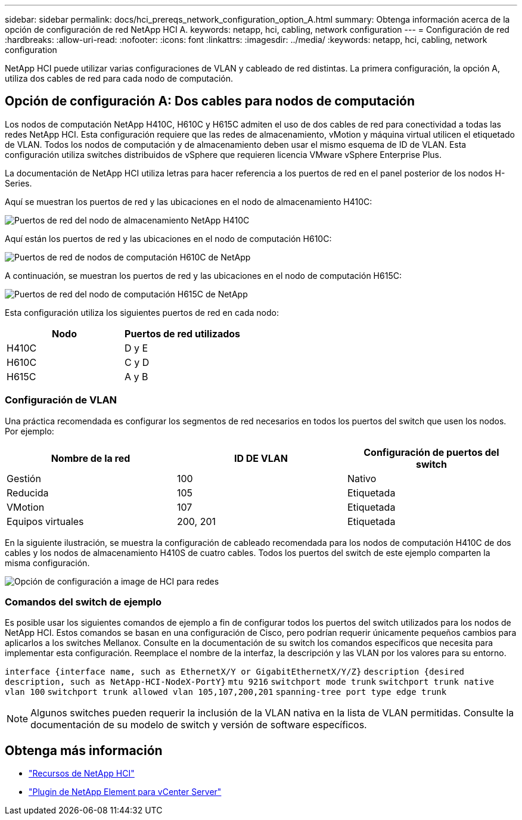 ---
sidebar: sidebar 
permalink: docs/hci_prereqs_network_configuration_option_A.html 
summary: Obtenga información acerca de la opción de configuración de red NetApp HCI A. 
keywords: netapp, hci, cabling, network configuration 
---
= Configuración de red
:hardbreaks:
:allow-uri-read: 
:nofooter: 
:icons: font
:linkattrs: 
:imagesdir: ../media/
:keywords: netapp, hci, cabling, network configuration


[role="lead"]
NetApp HCI puede utilizar varias configuraciones de VLAN y cableado de red distintas. La primera configuración, la opción A, utiliza dos cables de red para cada nodo de computación.



== Opción de configuración A: Dos cables para nodos de computación

Los nodos de computación NetApp H410C, H610C y H615C admiten el uso de dos cables de red para conectividad a todas las redes NetApp HCI. Esta configuración requiere que las redes de almacenamiento, vMotion y máquina virtual utilicen el etiquetado de VLAN. Todos los nodos de computación y de almacenamiento deben usar el mismo esquema de ID de VLAN. Esta configuración utiliza switches distribuidos de vSphere que requieren licencia VMware vSphere Enterprise Plus.

La documentación de NetApp HCI utiliza letras para hacer referencia a los puertos de red en el panel posterior de los nodos H-Series.

Aquí se muestran los puertos de red y las ubicaciones en el nodo de almacenamiento H410C:

[#H35700E_H410C]
image::HCI_ISI_compute_6cable.png[Puertos de red del nodo de almacenamiento NetApp H410C]

Aquí están los puertos de red y las ubicaciones en el nodo de computación H610C:

[#H610C]
image::H610C_node-cabling.png[Puertos de red de nodos de computación H610C de NetApp]

A continuación, se muestran los puertos de red y las ubicaciones en el nodo de computación H615C:

[#H615C]
image::H615C_node_cabling.png[Puertos de red del nodo de computación H615C de NetApp]

Esta configuración utiliza los siguientes puertos de red en cada nodo:

|===
| Nodo | Puertos de red utilizados 


| H410C | D y E 


| H610C | C y D 


| H615C | A y B 
|===


=== Configuración de VLAN

Una práctica recomendada es configurar los segmentos de red necesarios en todos los puertos del switch que usen los nodos. Por ejemplo:

|===
| Nombre de la red | ID DE VLAN | Configuración de puertos del switch 


| Gestión | 100 | Nativo 


| Reducida | 105 | Etiquetada 


| VMotion | 107 | Etiquetada 


| Equipos virtuales | 200, 201 | Etiquetada 
|===
En la siguiente ilustración, se muestra la configuración de cableado recomendada para los nodos de computación H410C de dos cables y los nodos de almacenamiento H410S de cuatro cables. Todos los puertos del switch de este ejemplo comparten la misma configuración.

image::hci_networking_config_scenario_1.png[Opción de configuración a image de HCI para redes]



=== Comandos del switch de ejemplo

Es posible usar los siguientes comandos de ejemplo a fin de configurar todos los puertos del switch utilizados para los nodos de NetApp HCI. Estos comandos se basan en una configuración de Cisco, pero podrían requerir únicamente pequeños cambios para aplicarlos a los switches Mellanox. Consulte en la documentación de su switch los comandos específicos que necesita para implementar esta configuración. Reemplace el nombre de la interfaz, la descripción y las VLAN por los valores para su entorno.

`interface {interface name, such as EthernetX/Y or GigabitEthernetX/Y/Z}`
`description {desired description, such as NetApp-HCI-NodeX-PortY}`
`mtu 9216`
`switchport mode trunk`
`switchport trunk native vlan 100`
`switchport trunk allowed vlan 105,107,200,201`
`spanning-tree port type edge trunk`


NOTE: Algunos switches pueden requerir la inclusión de la VLAN nativa en la lista de VLAN permitidas. Consulte la documentación de su modelo de switch y versión de software específicos.

[discrete]
== Obtenga más información

* https://www.netapp.com/hybrid-cloud/hci-documentation/["Recursos de NetApp HCI"^]
* https://docs.netapp.com/us-en/vcp/index.html["Plugin de NetApp Element para vCenter Server"^]

